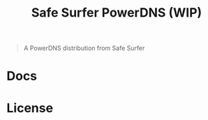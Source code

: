 #+TITLE: Safe Surfer PowerDNS (WIP)

#+begin_quote
A PowerDNS distribution from Safe Surfer
#+end_quote

* Docs


* License
